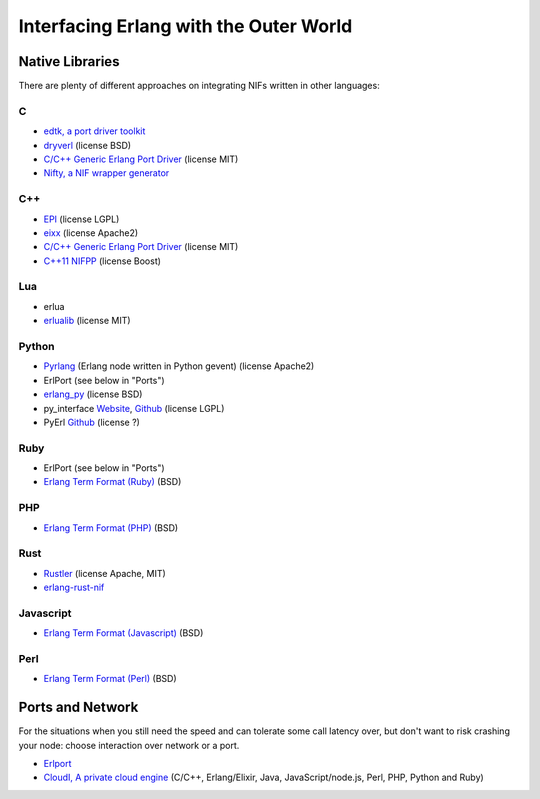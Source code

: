 Interfacing Erlang with the Outer World
=======================================

Native Libraries
----------------

There are plenty of different approaches on integrating NIFs written in other
languages:

C
````

*   `edtk, a port driver toolkit <http://www.snookles.com/erlang/edtk/>`_
*   `dryverl <http://dryverl.ow2.org/>`_ (license BSD)
*   `C/C++ Generic Erlang Port Driver <https://github.com/okeuday/GEPD/>`_
    (license MIT)
*   `Nifty, a NIF wrapper generator <http://parapluu.github.io/nifty/>`_

C++
````

*   `EPI <https://github.com/bsmr-erlang/epi>`_ (license LGPL)
*   `eixx <https://github.com/saleyn/eixx>`_ (license Apache2)
*   `C/C++ Generic Erlang Port Driver <https://github.com/okeuday/GEPD/>`_
    (license MIT)
*   `C++11 NIFPP <https://github.com/goertzenator/nifpp>`_ (license Boost)

Lua
````

*   erlua
*   `erlualib <https://github.com/Eonblast/Erlualib>`_ (license MIT)

Python
``````

*   `Pyrlang <https://github.com/esl/Pyrlang>`_ (Erlang node written in Python
    gevent) (license Apache2)
*   ErlPort (see below in "Ports")
*   `erlang_py <https://github.com/okeuday/erlang_py/>`_ (license BSD)
*   py_interface
    `Website <http://www.lysator.liu.se/~tab/erlang/py_interface/>`_,
    `Github <git://github.com/tomas-abrahamsson/py_interface.git>`_
    (license LGPL)
*   PyErl `Github <https://github.com/hamano/python-erlang-interface>`_ (license ?)

Ruby
````

*   ErlPort (see below in "Ports")
*   `Erlang Term Format (Ruby) <https://github.com/okeuday/erlang_rb>`_ (BSD)

PHP
````

*   `Erlang Term Format (PHP) <https://github.com/okeuday/erlang_php>`_ (BSD)


Rust
````

*   `Rustler <https://github.com/hansihe/Rustler>`_ (license Apache, MIT)
*   `erlang-rust-nif <https://github.com/erszcz/erlang-rust-nif>`_

Javascript
``````````

*   `Erlang Term Format (Javascript) <https://github.com/okeuday/erlang_js>`_ (BSD)

Perl
````

*   `Erlang Term Format (Perl) <https://github.com/okeuday/erlang_pl>`_ (BSD)

Ports and Network
-----------------

For the situations when you still need the speed and can tolerate some call
latency over, but don't want to risk crashing your node: choose interaction over
network or a port.

*   `Erlport <http://erlport.org/>`_
*   `CloudI, A private cloud engine <http://cloudi.org/>`_
    (C/C++, Erlang/Elixir, Java, JavaScript/node.js, Perl, PHP, Python and Ruby)
